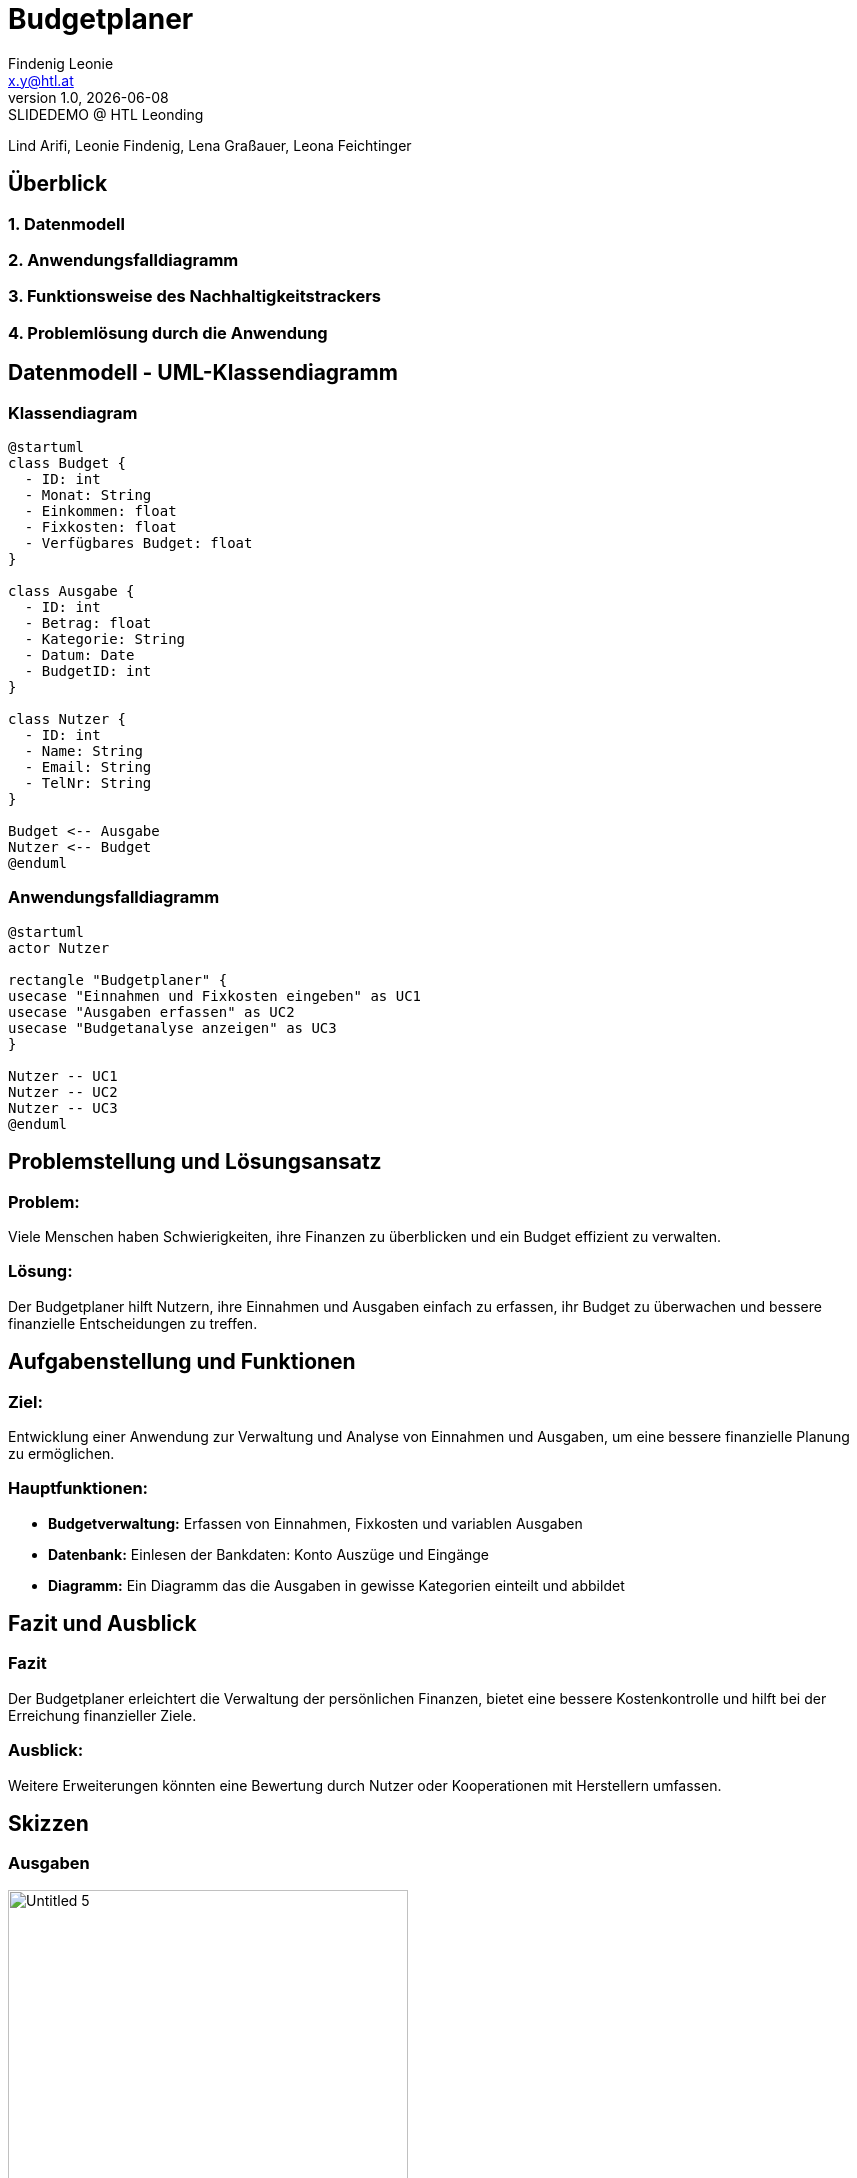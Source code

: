 = Budgetplaner
:author: Findenig Leonie
:email: x.y@htl.at
:revnumber: 1.0
:revdate: {docdate}
:revremark: SLIDEDEMO @ HTL Leonding
:encoding: utf-8
:lang: de
:doctype: article
//:icons: font
:customcss: css/presentation.css
//:revealjs_customtheme: css/sky.css
//:revealjs_customtheme: css/black.css
:revealjs_width: 1408
:revealjs_height: 792
:source-highlighter: highlightjs
//:revealjs_parallaxBackgroundImage: images/background-landscape-light-orange.jpg
//:revealjs_parallaxBackgroundSize: 4936px 2092px
//:highlightjs-theme: css/atom-one-light.css
// we want local served font-awesome fonts
:iconfont-remote!:
:iconfont-name: fonts/fontawesome/css/all
//:revealjs_parallaxBackgroundImage: background-landscape-light-orange.jpg
//:revealjs_parallaxBackgroundSize: 4936px 2092px
ifdef::env-ide[]
:imagesdir: ../images
endif::[]
ifndef::env-ide[]
:imagesdir: images
endif::[]
//:revealjs_theme: sky
//:title-slide-background-image: img.png
:title-slide-transition: zoom
:title-slide-transition-speed: fast


Lind Arifi, Leonie Findenig, Lena Graßauer, Leona Feichtinger

== Überblick

=== 1. Datenmodell
=== 2. Anwendungsfalldiagramm
=== 3. Funktionsweise des Nachhaltigkeitstrackers
=== 4. Problemlösung durch die Anwendung



== Datenmodell - UML-Klassendiagramm


=== Klassendiagram

[plantuml, diagram-klassendiagramm, svg]
----
@startuml
class Budget {
  - ID: int
  - Monat: String
  - Einkommen: float
  - Fixkosten: float
  - Verfügbares Budget: float
}

class Ausgabe {
  - ID: int
  - Betrag: float
  - Kategorie: String
  - Datum: Date
  - BudgetID: int
}

class Nutzer {
  - ID: int
  - Name: String
  - Email: String
  - TelNr: String
}

Budget <-- Ausgabe
Nutzer <-- Budget
@enduml
----



=== Anwendungsfalldiagramm

[plantuml,target=diagram-1, format=svg]
----
@startuml
actor Nutzer

rectangle "Budgetplaner" {
usecase "Einnahmen und Fixkosten eingeben" as UC1
usecase "Ausgaben erfassen" as UC2
usecase "Budgetanalyse anzeigen" as UC3
}

Nutzer -- UC1
Nutzer -- UC2
Nutzer -- UC3
@enduml
----



== Problemstellung und Lösungsansatz

=== Problem:
Viele Menschen haben Schwierigkeiten, ihre Finanzen zu überblicken und ein Budget effizient zu verwalten.

=== Lösung:
Der Budgetplaner hilft Nutzern, ihre Einnahmen und Ausgaben einfach zu erfassen, ihr Budget zu überwachen und bessere finanzielle Entscheidungen zu treffen.


== Aufgabenstellung und Funktionen

=== Ziel:
Entwicklung einer Anwendung zur Verwaltung und Analyse von Einnahmen und Ausgaben, um eine bessere finanzielle Planung zu ermöglichen.


=== Hauptfunktionen:
- **Budgetverwaltung:** Erfassen von Einnahmen, Fixkosten und variablen Ausgaben
- **Datenbank:** Einlesen der Bankdaten: Konto Auszüge und Eingänge 
- **Diagramm:** Ein Diagramm das die Ausgaben in gewisse Kategorien einteilt und abbildet




== Fazit und Ausblick


=== Fazit
Der Budgetplaner erleichtert die Verwaltung der persönlichen Finanzen, bietet eine bessere Kostenkontrolle und hilft bei der Erreichung finanzieller Ziele.

=== Ausblick:
Weitere Erweiterungen könnten eine Bewertung durch Nutzer oder Kooperationen mit Herstellern umfassen.
ifndef::imagesdir[:imagesdir: images]

== Skizzen

=== Ausgaben

image::Untitled-5.jpg[ width=400, align=center]

=== Plannung

image::Untitled-6.jpg[width=400, align=center]

=== Monatsvergleich

image::Untitled-7.jpg[width=400, align=center]

=== Einstellungen

image::Untitled-8.jpg[E width=400, align=center]

Erweiterungsvorschlag:

Implementierung einer Sparziel-Funktion, mit der Nutzer ihre Ersparnisse planen und verfolgen können.

Integration von Benachrichtigungen, die den Nutzer auf ungewöhnliche Ausgaben oder Budgetüberschreitungen hinweisen.

Visualisierung von Trends im Ausgabeverhalten über mehrere Monate hinweg.
